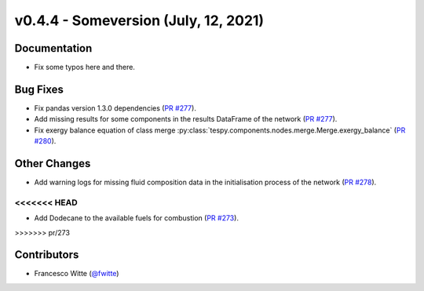 v0.4.4 - Someversion (July, 12, 2021)
+++++++++++++++++++++++++++++++++++++

Documentation
#############
- Fix some typos here and there.

Bug Fixes
#########
- Fix pandas version 1.3.0 dependencies
  (`PR #277 <https://github.com/oemof/tespy/pull/277>`_).
- Add missing results for some components in the results DataFrame of the
  network (`PR #277 <https://github.com/oemof/tespy/pull/277>`_).
- Fix exergy balance equation of class merge
  :py:class:`tespy.components.nodes.merge.Merge.exergy_balance`
  (`PR #280 <https://github.com/oemof/tespy/pull/280>`_).

Other Changes
#############
- Add warning logs for missing fluid composition data in the initialisation
  process of the network
  (`PR #278 <https://github.com/oemof/tespy/pull/278>`_).
<<<<<<< HEAD
=======
- Add Dodecane to the available fuels for combustion
  (`PR #273 <https://github.com/oemof/tespy/pull/273>`_).
>>>>>>> pr/273

Contributors
############
- Francesco Witte (`@fwitte <https://github.com/fwitte>`_)
